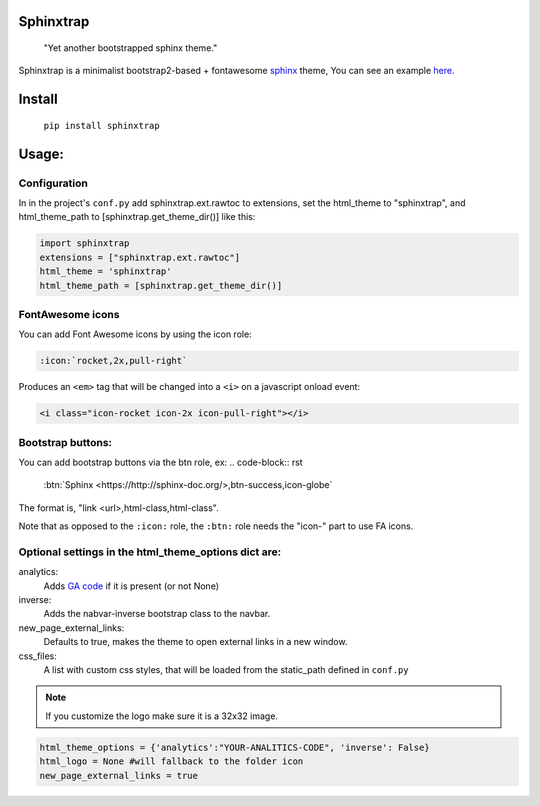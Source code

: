 Sphinxtrap
----------

    | "Yet another bootstrapped sphinx theme."

Sphinxtrap is a minimalist bootstrap2-based + fontawesome `sphinx <http://sphinx-doc.org/>`_ theme,
You can see an example `here <http://jfardello.github.io/Sphinxtrap>`_.


Install
-------

    ``pip install sphinxtrap``

Usage:
------

Configuration
.............

In in the project's ``conf.py`` add sphinxtrap.ext.rawtoc to extensions, set
the html_theme to "sphinxtrap", and html_theme_path to
[sphinxtrap.get_theme_dir()] like this:

.. code-block:: python

    import sphinxtrap 
    extensions = ["sphinxtrap.ext.rawtoc"]
    html_theme = 'sphinxtrap'
    html_theme_path = [sphinxtrap.get_theme_dir()]

FontAwesome icons
.................

You can add Font Awesome icons by using the icon role:

.. code-block:: rst

    :icon:`rocket,2x,pull-right`

Produces an ``<em>`` tag that will be changed into a ``<i>`` on a javascript
onload event:


.. code-block:: html

    <i class="icon-rocket icon-2x icon-pull-right"></i>

Bootstrap buttons:
..................
You can add bootstrap buttons via the btn role, ex:
.. code-block:: rst

    :btn:`Sphinx <https://http://sphinx-doc.org/>,btn-success,icon-globe`
    
The format is, "link <url>,html-class,html-class". 

Note that as opposed to the ``:icon:`` role, the ``:btn:`` role needs the "icon-" part to use FA icons.


Optional settings in the html_theme_options dict are:
.....................................................

analytics:
    Adds `GA code <https://developers.google.com/analytics/devguides/collection/gajs/methods/>`_  if it is present (or not None)
inverse:
    Adds the nabvar-inverse bootstrap class to the navbar.
new_page_external_links:
    Defaults to true, makes the theme to open external links in a new window.
css_files:
    A list with custom css styles, that will be loaded from the static_path defined
    in ``conf.py``

.. note::

    If you customize the logo make sure it is a 32x32 image. 

.. code-block:: python

    html_theme_options = {'analytics':"YOUR-ANALITICS-CODE", 'inverse': False} 
    html_logo = None #will fallback to the folder icon
    new_page_external_links = true 
